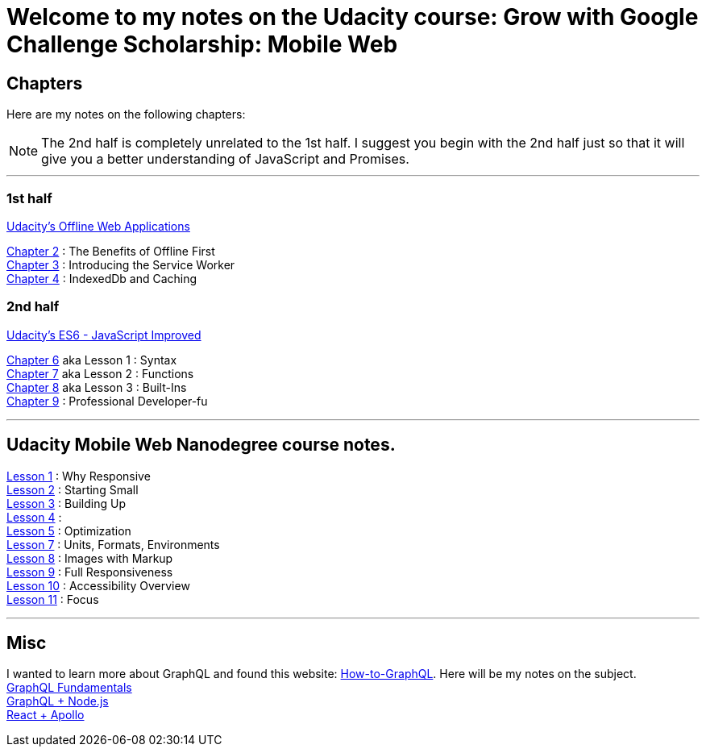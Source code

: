 :library: Asciidoctor


= Welcome to my notes on the Udacity course: Grow with Google Challenge Scholarship: Mobile Web



== Chapters
Here are my notes on the following chapters: 

NOTE: The 2nd half is completely unrelated to the 1st half. I suggest you begin with the 2nd half just so that it will give you a better understanding of JavaScript and Promises.

''''

=== 1st half
link:https://www.udacity.com/course/offline-web-applications--ud899[Udacity's Offline Web Applications]

link:ch2.asciidoc[Chapter 2] : The Benefits of Offline First +
link:ch3.asciidoc[Chapter 3] : Introducing the Service Worker +
link:ch4.asciidoc[Chapter 4] : IndexedDb and Caching +

=== 2nd half
link:https://www.udacity.com/course/es6-javascript-improved--ud356[Udacity's ES6 - JavaScript Improved]

link:ch6.asciidoc[Chapter 6] aka Lesson 1 : Syntax +
link:ch7.asciidoc[Chapter 7] aka Lesson 2 : Functions + 
link:ch8.asciidoc[Chapter 8] aka Lesson 3 : Built-Ins + 
link:ch9.asciidoc[Chapter 9] : Professional Developer-fu +

''''

== Udacity Mobile Web Nanodegree course notes. 

link:Lesson1.asciidoc[Lesson 1] : Why Responsive + 
link:Lesson2.asciidoc[Lesson 2] : Starting Small +
link:Lesson3.asciidoc[Lesson 3] : Building Up +
link:Lesson_4.asciidoc[Lesson 4] : +
link:Lesson_5.asciidoc[Lesson 5] : Optimization +
link:Lesson_7.asciidoc[Lesson 7] : Units, Formats, Environments +
link:Lesson_8.asciidoc[Lesson 8] : Images with Markup +
link:Lesson_9.asciidoc[Lesson 9] : Full Responsiveness +
link:Lesson_10.asciidoc[Lesson 10] : Accessibility Overview +
link:Lesson_11.asciidoc[Lesson 11] : Focus

''''

== Misc
I wanted to learn more about GraphQL and found this website: link:http://www.howtographql[How-to-GraphQL]. Here will be my notes on the subject. +
link:graphql_1.asciidoc[GraphQL Fundamentals] +
link:graphql_3.asciidoc[GraphQL + Node.js] + 
link:graphql_2.asciidoc[React + Apollo] +